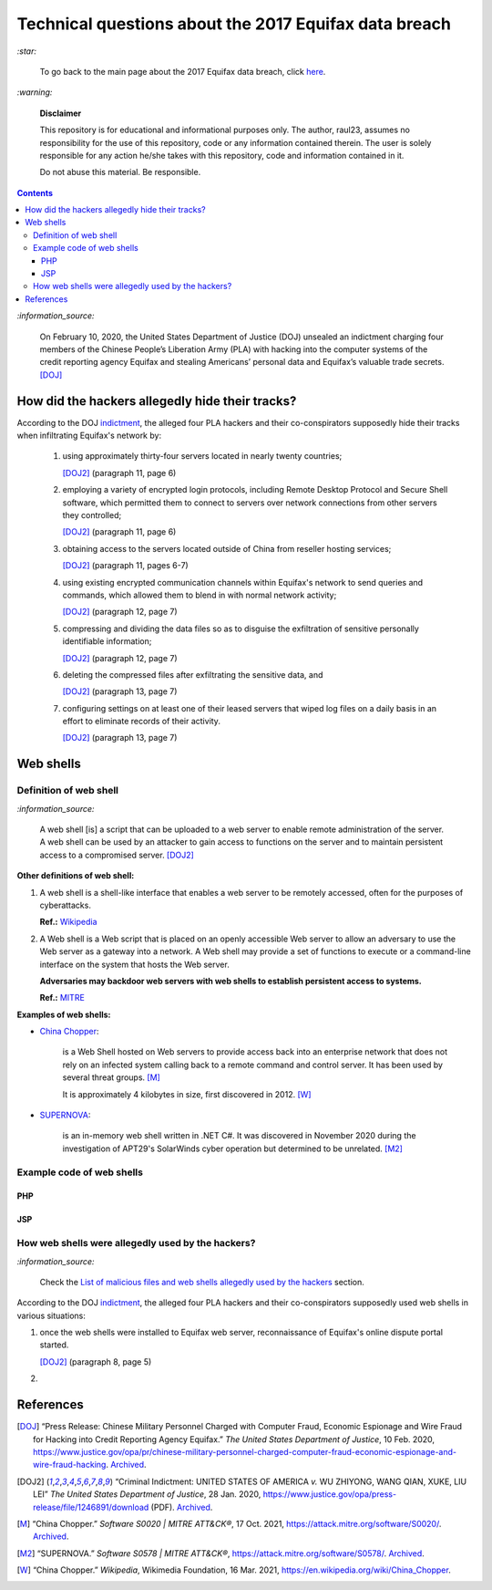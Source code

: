 ======================================================
Technical questions about the 2017 Equifax data breach
======================================================
`:star:`

  To go back to the main page about the 2017 Equifax data breach, click 
  `here`_.
  
`:warning:`

  **Disclaimer**

  This repository is for educational and informational purposes 
  only. The author, raul23, assumes no responsibility for the use 
  of this repository, code or any information contained therein. 
  The user is solely responsible for any action he/she takes with 
  this repository, code and information contained in it.

  Do not abuse this material. Be responsible.
  
.. contents:: **Contents**
   :depth: 4
   :local:
   :backlinks: top
   
`:information_source:`

  On February 10, 2020, the United States Department of Justice (DOJ) unsealed 
  an indictment charging four members of the Chinese People’s Liberation Army 
  (PLA) with hacking into the computer systems of the credit reporting agency 
  Equifax and stealing Americans’ personal data and Equifax’s valuable trade 
  secrets. [DOJ]_


How did the hackers allegedly hide their tracks?
================================================
According to the DOJ `indictment`_, the alleged four PLA hackers and their
co-conspirators supposedly hide their tracks when infiltrating Equifax's 
network by:

  1. using approximately thirty-four servers located in nearly twenty countries;
    
     [DOJ2]_ (paragraph 11, page 6)
  2. employing a variety of encrypted login protocols, including Remote Desktop 
     Protocol and Secure Shell software, which permitted them to connect to 
     servers over network connections from other servers they controlled; 
    
     [DOJ2]_ (paragraph 11, page 6)
  3. obtaining access to the servers located outside of China from reseller 
     hosting services; 
    
     [DOJ2]_ (paragraph 11, pages 6-7)
  4. using existing encrypted communication channels within Equifax's network to 
     send queries and commands, which allowed them to blend in with normal 
     network activity; 
    
     [DOJ2]_ (paragraph 12, page 7)
  5. compressing and dividing the data files so as to disguise the exfiltration 
     of sensitive personally identifiable information; 
    
     [DOJ2]_ (paragraph 12, page 7)
  6. deleting the compressed files after exfiltrating the sensitive data, and
  
     [DOJ2]_ (paragraph 13, page 7)
  7. configuring settings on at least one of their leased servers that wiped log 
     files on a daily basis in an effort to eliminate records of their activity.
    
     [DOJ2]_ (paragraph 13, page 7)

Web shells
==========
Definition of web shell
-----------------------
`:information_source:`

  A web shell [is] a script that can be uploaded to a web server to enable 
  remote administration of the server. A web shell can be used by an attacker 
  to gain access to functions on the server and to maintain persistent access 
  to a compromised server. [DOJ2]_

**Other definitions of web shell:**

1. A web shell is a shell-like interface that enables a web server to be 
   remotely accessed, often for the purposes of cyberattacks. 
   
   **Ref.:** `Wikipedia`_
2. A Web shell is a Web script that is placed on an openly accessible Web 
   server to allow an adversary to use the Web server as a gateway into a 
   network. A Web shell may provide a set of functions to execute or a 
   command-line interface on the system that hosts the Web server.
   
   **Adversaries may backdoor web servers with web shells to establish 
   persistent access to systems.** 
   
   **Ref.:** `MITRE`_
   
**Examples of web shells:**

- `China Chopper`_: 

    is a Web Shell hosted on Web servers to provide access 
    back into an enterprise network that does not rely on an infected system 
    calling back to a remote command and control server. It has been 
    used by several threat groups. [M]_
    
    It is approximately 4 kilobytes in size, first discovered in 2012. [W]_
  
- `SUPERNOVA`_: 

    is an in-memory web shell written in .NET C#. It was 
    discovered in November 2020 during the investigation of APT29's 
    SolarWinds cyber operation but determined to be unrelated. [M2]_

Example code of web shells
--------------------------
PHP
'''
JSP
'''

How web shells were allegedly used by the hackers?
--------------------------------------------------
`:information_source:`

  Check the `List of malicious files and web shells allegedly used by the 
  hackers`_ section.
  
According to the DOJ `indictment`_, the alleged four PLA hackers and their
co-conspirators supposedly used web shells in various situations:

1. once the web shells were installed to Equifax web server, reconnaissance
   of Equifax's online dispute portal started.
   
   [DOJ2]_ (paragraph 8, page 5)
   
2. 

References
==========
.. [DOJ] “Press Release: Chinese Military Personnel Charged with Computer Fraud, 
   Economic Espionage and Wire 
   Fraud for Hacking into Credit Reporting Agency Equifax.” *The United States 
   Department of Justice*, 10 Feb. 2020,
   https://www.justice.gov/opa/pr/chinese-military-personnel-charged-computer-fraud-economic-espionage-and-wire-fraud-hacking.
   `Archived <https://archive.md/JtDCY>`__.
   
.. [DOJ2] “Criminal Indictment: UNITED STATES OF AMERICA *v.* WU ZHIYONG, WANG 
   QIAN, XUKE, LIU LEI” *The United States Department of Justice*, 28 Jan. 
   2020, https://www.justice.gov/opa/press-release/file/1246891/download (PDF).
   `Archived <https://web.archive.org/web/20210702191105/https://www.justice.gov/opa/press-release/file/1246891/download>`__.

.. [M ] “Server Software Component: Web Shell.” *Server Software Component: 
   Web Shell, Sub-Technique T1505.003 - Enterprise | MITRE ATT&CK®*, 
   26 July 2021,
   https://attack.mitre.org/techniques/T1505/003/.
   `Archived <https://archive.md/WpePx>`_.
   
.. [M] “China Chopper.” *Software S0020 | MITRE ATT&CK®*, 
   17 Oct. 2021,
   https://attack.mitre.org/software/S0020/.
   `Archived <https://archive.md/dox4Z>`__.
   
.. [M2] “SUPERNOVA.” *Software S0578 | MITRE ATT&CK®*, 
   https://attack.mitre.org/software/S0578/.
   `Archived <https://archive.md/vRJc7>`__.
   
.. [W] “China Chopper.” *Wikipedia*, Wikimedia Foundation, 
   16 Mar. 2021, https://en.wikipedia.org/wiki/China_Chopper.

.. [W ] “Web Shell.” *Wikipedia*, Wikimedia Foundation, 
   21 July 2021, https://en.wikipedia.org/wiki/Web_shell.

.. URLs
.. _China Chopper: https://attack.mitre.org/software/S0020/
.. _here: https://github.com/raul23/equifax-data-breach/blob/main/README.rst
.. _indictment: https://www.justice.gov/opa/press-release/file/1246891/download
.. _List of malicious files and web shells allegedly used by the hackers: ./list_of_malicious_files.rst
.. _MITRE: https://attack.mitre.org/techniques/T1505/003/
.. _SUPERNOVA: https://attack.mitre.org/software/S0578/
.. _Wikipedia: https://en.wikipedia.org/wiki/Web_shell
